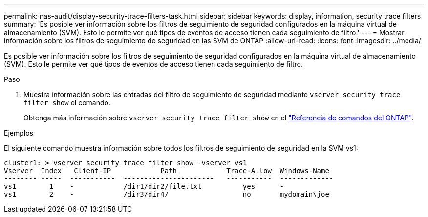 ---
permalink: nas-audit/display-security-trace-filters-task.html 
sidebar: sidebar 
keywords: display, information, security trace filters 
summary: 'Es posible ver información sobre los filtros de seguimiento de seguridad configurados en la máquina virtual de almacenamiento (SVM). Esto le permite ver qué tipos de eventos de acceso tienen cada seguimiento de filtro.' 
---
= Mostrar información sobre los filtros de seguimiento de seguridad en las SVM de ONTAP
:allow-uri-read: 
:icons: font
:imagesdir: ../media/


[role="lead"]
Es posible ver información sobre los filtros de seguimiento de seguridad configurados en la máquina virtual de almacenamiento (SVM). Esto le permite ver qué tipos de eventos de acceso tienen cada seguimiento de filtro.

.Paso
. Muestra información sobre las entradas del filtro de seguimiento de seguridad mediante `vserver security trace filter show` el comando.
+
Obtenga más información sobre `vserver security trace filter show` en el link:https://docs.netapp.com/us-en/ontap-cli/vserver-security-trace-filter-show.html["Referencia de comandos del ONTAP"^].



.Ejemplos
El siguiente comando muestra información sobre todos los filtros de seguimiento de seguridad en la SVM vs1:

[listing]
----
cluster1::> vserver security trace filter show -vserver vs1
Vserver  Index   Client-IP            Path            Trace-Allow  Windows-Name
-------- -----  -----------  ----------------------   -----------  -------------
vs1        1    -            /dir1/dir2/file.txt          yes      -
vs1        2    -            /dir3/dir4/                  no       mydomain\joe
----